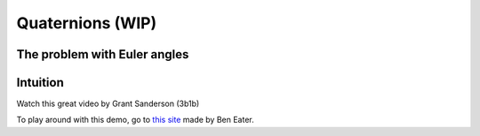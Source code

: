 =================
Quaternions (WIP)
=================


The problem with Euler angles
=============================

Intuition
==========

Watch this great video by Grant Sanderson (3b1b)


.. raw:: html

   <p>YouTube player test</p>

   <center>
    <iframe width="560" height="315" src="https://www.youtube-nocookie.com/embed/zjMuIxRvygQ?si=0l1dZbLth3qO2HHt" title="YouTube video player" frameborder="0" allow="accelerometer; autoplay; clipboard-write; encrypted-media; gyroscope; picture-in-picture; web-share" referrerpolicy="strict-origin-when-cross-origin" allowfullscreen></iframe>
   </center>

To play around with this demo, go to `this site <https://eater.net/quaternions>`_ made by Ben Eater.
